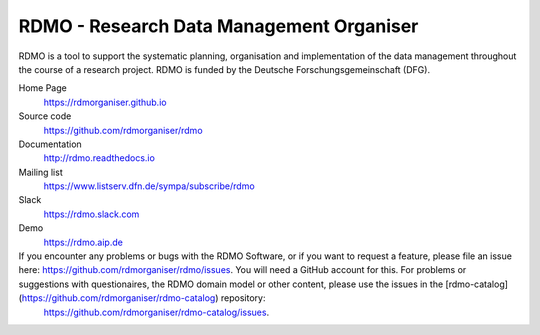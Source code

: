 RDMO - Research Data Management Organiser
=========================================

.. image:: https://travis-ci.org/rdmorganiser/rdmo.svg?branch=master
   :alt: Build Status
   :target: https://travis-ci.org/rdmorganiser/rdmo

.. image:: https://coveralls.io/repos/rdmorganiser/rdmo/badge.svg?branch=master&service=github
   :alt: Coverage Status
   :target: https://coveralls.io/github/rdmorganiser/rdmo?branch=master

.. image:: https://img.shields.io/pypi/v/rdmo.svg?style=flat
   :alt: Latest Version
   :target: https://pypi.python.org/pypi/rdmo/

.. image:: https://readthedocs.org/projects/rdmo/badge/?version=latest
   :alt: Documentation status
   :target: http://rdmo.readthedocs.io/en/latest/?badge=latest

.. image:: http://img.shields.io/badge/license-APACHE-blue.svg?style=flat
   :alt: License
   :target: https://github.com/rdmorganiser/rdmo/blob/master/LICENSE

.. image:: https://pyup.io/repos/github/rdmorganiser/rdmo/shield.svg
     :target: https://pyup.io/repos/github/rdmorganiser/rdmo/
     :alt: Updates

RDMO is a tool to support the systematic planning, organisation and implementation of the data management throughout the course of a research project. RDMO is funded by the Deutsche Forschungsgemeinschaft (DFG).

Home Page
  https://rdmorganiser.github.io

Source code
  https://github.com/rdmorganiser/rdmo

Documentation
  http://rdmo.readthedocs.io

Mailing list
  https://www.listserv.dfn.de/sympa/subscribe/rdmo

Slack
  https://rdmo.slack.com

Demo
  https://rdmo.aip.de

If you encounter any problems or bugs with the RDMO Software, or if you want to request a feature, please file an issue here: https://github.com/rdmorganiser/rdmo/issues. You will need a GitHub account for this. For problems or suggestions with questionaires, the RDMO domain model or other content, please use the issues in the [rdmo-catalog](https://github.com/rdmorganiser/rdmo-catalog) repository:
  https://github.com/rdmorganiser/rdmo-catalog/issues.
